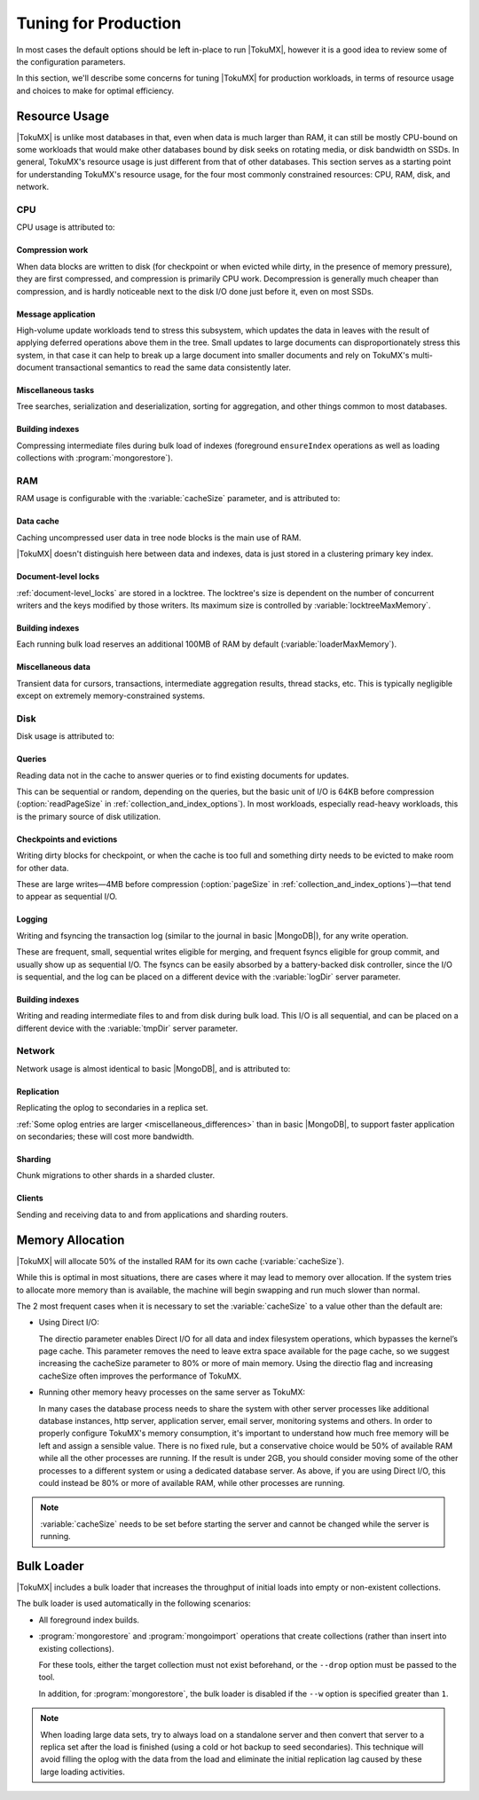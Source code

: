 .. _tuning_for_production:

=======================
 Tuning for Production
=======================

In most cases the default options should be left in-place to run |TokuMX|, however it is a good idea to review some of the configuration parameters.

In this section, we'll describe some concerns for tuning |TokuMX| for production workloads, in terms of resource usage and choices to make for optimal efficiency.

Resource Usage
==============

|TokuMX| is unlike most databases in that, even when data is much larger than RAM, it can still be mostly CPU-bound on some workloads that would make other databases bound by disk seeks on rotating media, or disk bandwidth on SSDs. In general, TokuMX's resource usage is just different from that of other databases. This section serves as a starting point for understanding TokuMX's resource usage, for the four most commonly constrained resources: CPU, RAM, disk, and network.

CPU
---

CPU usage is attributed to:

Compression work
^^^^^^^^^^^^^^^^
When data blocks are written to disk (for checkpoint or when evicted while dirty, in the presence of memory pressure), they are first compressed, and compression is primarily CPU work. Decompression is generally much cheaper than compression, and is hardly noticeable next to the disk I/O done just before it, even on most SSDs.

Message application
^^^^^^^^^^^^^^^^^^^
High-volume update workloads tend to stress this subsystem, which updates the data in leaves with the result of applying deferred operations above them in the tree. Small updates to large documents can disproportionately stress this system, in that case it can help to break up a large document into smaller documents and rely on TokuMX's multi-document transactional semantics to read the same data consistently later.

Miscellaneous tasks
^^^^^^^^^^^^^^^^^^^
Tree searches, serialization and deserialization, sorting for aggregation, and other things common to most databases.

Building indexes
^^^^^^^^^^^^^^^^
Compressing intermediate files during bulk load of indexes (foreground ``ensureIndex`` operations as well as loading collections with :program:`mongorestore`).

RAM
---

RAM usage is configurable with the :variable:`cacheSize` parameter, and is attributed to:

Data cache
^^^^^^^^^^
Caching uncompressed user data in tree node blocks is the main use of RAM.

|TokuMX| doesn't distinguish here between data and indexes, data is just stored in a clustering primary key index.

Document-level locks
^^^^^^^^^^^^^^^^^^^^
:ref:`document-level_locks` are stored in a locktree. The locktree's size is dependent on the number of concurrent writers and the keys modified by those writers. Its maximum size is controlled by :variable:`locktreeMaxMemory`.

Building indexes
^^^^^^^^^^^^^^^^
Each running bulk load reserves an additional 100MB of RAM by default (:variable:`loaderMaxMemory`).

Miscellaneous data
^^^^^^^^^^^^^^^^^^
Transient data for cursors, transactions, intermediate aggregation results, thread stacks, etc. This is typically negligible except on extremely memory-constrained systems.

Disk
----
Disk usage is attributed to:

Queries
^^^^^^^
Reading data not in the cache to answer queries or to find existing documents for updates.

This can be sequential or random, depending on the queries, but the basic unit of I/O is 64KB before compression (:option:`readPageSize` in :ref:`collection_and_index_options`). In most workloads, especially read-heavy workloads, this is the primary source of disk utilization.  

Checkpoints and evictions
^^^^^^^^^^^^^^^^^^^^^^^^^
Writing dirty blocks for checkpoint, or when the cache is too full and something dirty needs to be evicted to make room for other data.

These are large writes—4MB before compression (:option:`pageSize` in :ref:`collection_and_index_options`)—that tend to appear as sequential I/O.

Logging
^^^^^^^
Writing and fsyncing the transaction log (similar to the journal in basic |MongoDB|), for any write operation.

These are frequent, small, sequential writes eligible for merging, and frequent fsyncs eligible for group commit, and usually show up as sequential I/O. The fsyncs can be easily absorbed by a battery-backed disk controller, since the I/O is sequential, and the log can be placed on a different device with the :variable:`logDir` server parameter.

Building indexes
^^^^^^^^^^^^^^^^
Writing and reading intermediate files to and from disk during bulk load. This I/O is all sequential, and can be placed on a different device with the :variable:`tmpDir` server parameter.

Network
-------
Network usage is almost identical to basic |MongoDB|, and is attributed to:

Replication
^^^^^^^^^^^^
Replicating the oplog to secondaries in a replica set.

:ref:`Some oplog entries are larger <miscellaneous_differences>` than in basic |MongoDB|, to support faster application on secondaries; these will cost more bandwidth.

Sharding
^^^^^^^^
Chunk migrations to other shards in a sharded cluster.

Clients
^^^^^^^
Sending and receiving data to and from applications and sharding routers.

Memory Allocation
=================
|TokuMX| will allocate 50% of the installed RAM for its own cache (:variable:`cacheSize`).

While this is optimal in most situations, there are cases where it may lead to memory over allocation. If the system tries to allocate more memory than is available, the machine will begin swapping and run much slower than normal.

The 2 most frequent cases when it is necessary to set the :variable:`cacheSize` to a value other than the default are:

* Using Direct I/O:

  The directio parameter enables Direct I/O for all data and index filesystem operations, which bypasses the kernel’s page cache. This parameter removes the need to leave extra space available for the page cache, so we suggest increasing the cacheSize parameter to 80% or more of main memory. Using the directio flag and increasing cacheSize often improves the performance of TokuMX.

* Running other memory heavy processes on the same server as TokuMX:

  In many cases the database process needs to share the system with other server processes like additional database instances, http server, application server, email server, monitoring systems and others. In order to properly configure TokuMX's memory consumption, it's important to understand how much free memory will be left and assign a sensible value. There is no fixed rule, but a conservative choice would be 50% of available RAM while all the other processes are running. If the result is under 2GB, you should consider moving some of the other processes to a different system or using a dedicated database server. As above, if you are using Direct I/O, this could instead be 80% or more of available RAM, while other processes are running.

.. note::
  :variable:`cacheSize` needs to be set before starting the server and cannot be changed while the server is running.

.. _bulk_loader:

Bulk Loader
===========

|TokuMX| includes a bulk loader that increases the throughput of initial loads into empty or non-existent collections.

The bulk loader is used automatically in the following scenarios:

* All foreground index builds.

* :program:`mongorestore` and :program:`mongoimport` operations that create collections (rather than insert into existing collections).

  For these tools, either the target collection must not exist beforehand, or the ``--drop`` option must be passed to the tool.

  In addition, for :program:`mongorestore`, the bulk loader is disabled if the ``--w`` option is specified greater than ``1``.

.. note:: 
  When loading large data sets, try to always load on a standalone server and then convert that server to a replica set after the load is finished (using a cold or hot backup to seed secondaries).
  This technique will avoid filling the oplog with the data from the load and eliminate the initial replication lag caused by these large loading activities.
